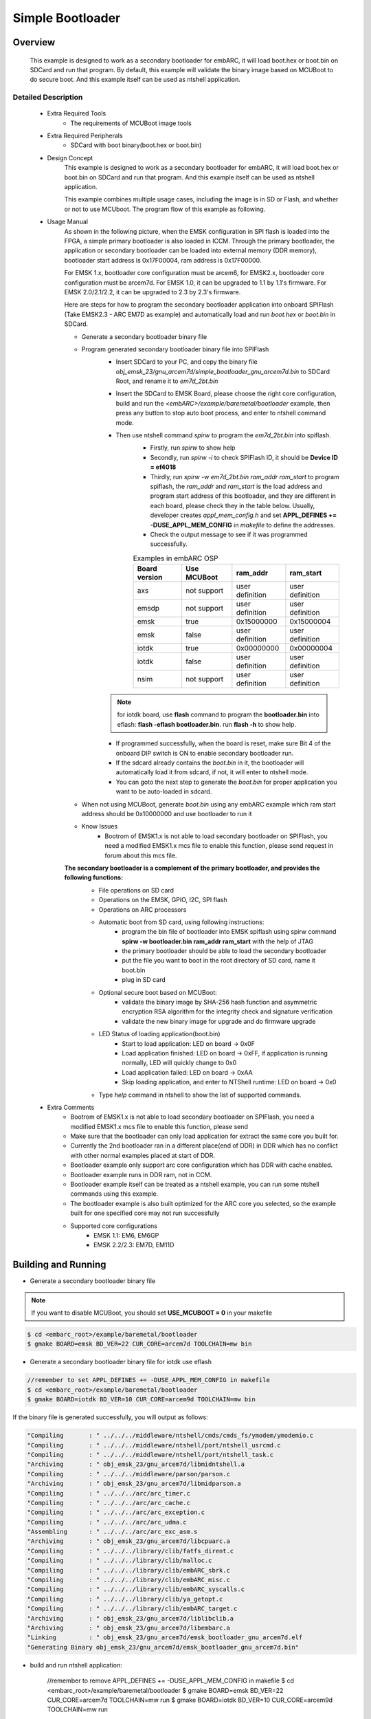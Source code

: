 .. _example_bootloader:

Simple Bootloader
#################

Overview
********

 This example is designed to work as a secondary bootloader for embARC, it will load boot.hex or boot.bin on SDCard and run that program. By default, this example will validate the binary image based on MCUBoot to do secure boot. And this example itself can be used as ntshell application.

Detailed Description
====================

 * Extra Required Tools
    - The requirements of MCUBoot image tools

 * Extra Required Peripherals
    - SDCard with boot binary(boot.hex or boot.bin)

 * Design Concept
    This example is designed to work as a secondary bootloader for embARC, it will load boot.hex or boot.bin on SDCard and run that program. And this example itself can be used as ntshell application.

    This example combines multiple usage cases, including the image is in SD or Flash, and whether or not to use MCUboot. The program flow of this example as following.

    .. image:: /pic/images/example/baremetal_bootloader/boot_loader_flow.jpg

 * Usage Manual
    As shown in the following picture, when the EMSK configuration in SPI flash is loaded into the FPGA, a simple primary bootloader is also loaded in ICCM. Through the primary bootloader, the application or secondary bootloader can be loaded into external memory (DDR memory), bootloader start address is 0x17F00004, ram address is 0x17F00000.

    For EMSK 1.x, bootloader core configuration must be arcem6, for EMSK2.x, bootloader core configuration must be arcem7d.
    For EMSK 1.0, it can be upgraded to 1.1 by 1.1's firmware. For EMSK 2.0/2.1/2.2, it can be upgraded to 2.3 by 2.3's firmware.

    .. image:: /pic/bootloader.jpg

    Here are steps for how to program the secondary bootloader application into onboard SPIFlash (Take EMSK2.3 - ARC EM7D as example) and automatically load and run *boot.hex* or *boot.bin* in SDCard.

    - Generate a secondary bootloader binary file

    - Program generated secondary bootloader binary file into SPIFlash
        + Insert SDCard to your PC, and copy the binary file *obj_emsk_23/gnu_arcem7d/simple_bootloader_gnu_arcem7d.bin* to SDCard Root, and rename it to *em7d_2bt.bin*
        + Insert the SDCard to EMSK Board, please choose the right core configuration, build and run the *<embARC>/example/baremetal/bootloader* example, then press any button to stop auto boot process, and enter to ntshell command mode.
        + Then use ntshell command *spirw* to program the *em7d_2bt.bin* into spiflash.
            - Firstly, run *spirw* to show help
            - Secondly, run *spirw -i* to check SPIFlash ID, it should be **Device ID = ef4018**
            - Thirdly, run *spirw -w em7d_2bt.bin ram_addr ram_start* to program spiflash, the *ram_addr* and *ram_start* is the load address and program start address of this bootloader, and they are different in each board, please check they in the table below. Usually, developer creates *appl_mem_config.h* and set **APPL_DEFINES += -DUSE_APPL_MEM_CONFIG** in *makefile* to define the addresses.
            - Check the output message to see if it was programmed successfully.

            .. table:: Examples in embARC OSP
                :widths: auto

                =======================  ======================  ======================  =======================
                Board version            Use MCUBoot             ram_addr                ram_start
                =======================  ======================  ======================  =======================
                axs                      not support             user definition         user definition
                emsdp                    not support             user definition         user definition
                emsk                     true                    0x15000000              0x15000004
                emsk                     false                   user definition         user definition
                iotdk                    true                    0x00000000              0x00000004
                iotdk                    false                   user definition         user definition
                nsim                     not support             user definition         user definition
                =======================  ======================  ======================  =======================

            .. image:: /pic/images/example/baremetal_bootloader/emsk_bootloader_program2splflash.jpg

        .. note:: for iotdk board, use **flash** command to program the **bootloader.bin** into eflash: **flash -eflash bootloader.bin**. run **flash -h** to show help.

        + If programmed successfully, when the board is reset, make sure Bit 4 of the onboard DIP switch is ON to enable secondary bootloader run.
        + If the sdcard already contains the *boot.bin* in it, the bootloader will automatically load it from sdcard, if not, it will enter to ntshell mode.
        + You can goto the next step to generate the *boot.bin* for proper application you want to be auto-loaded in sdcard.

        .. image:: /pic/images/example/baremetal_bootloader/emsk_bootloader_onspiflash.jpg

    - When not using MCUBoot, generate *boot.bin* using any embARC example which ram start address should be 0x10000000 and use bootloader to run it

    - Know Issues
        + Bootrom of EMSK1.x is not able to load secondary bootloader on SPIFlash, you need a modified EMSK1.x mcs file to enable this function, please send request in forum about this mcs file.

    **The secondary bootloader is a complement of the primary bootloader, and provides the following functions:**
        - File operations on SD card
        - Operations on the EMSK, GPIO, I2C, SPI flash
        - Operations on ARC processors
        - Automatic boot from SD card, using following instructions:
            + program the bin file of bootloader into EMSK spiflash using spirw command **spirw -w bootloader.bin ram_addr ram_start** with the help of JTAG
            + the primary bootloader should be able to load the secondary bootloader
            + put the file you want to boot in the root directory of SD card, name it boot.bin
            + plug in SD card

        - Optional secure boot based on MCUBoot:
            + validate the binary image by SHA-256 hash function and asymmetric encryption RSA algorithm for the integrity check and signature verification
            + validate the new binary image for upgrade and do firmware upgrade

        - LED Status of loading application(boot.bin)
            + Start to load application: LED on board -> 0x0F
            + Load application finished: LED on board -> 0xFF, if application is running normally, LED will quickly change to 0x0
            + Load application failed: LED on board -> 0xAA
            + Skip loading application, and enter to NTShell runtime: LED on board -> 0x0

        - Type *help* command in ntshell to show the list of supported commands.

        .. image:: /pic/images/example/baremetal_bootloader/emsk_bootloader.jpg

 * Extra Comments
    - Bootrom of EMSK1.x is not able to load secondary bootloader on SPIFlash, you need a modified EMSK1.x mcs file to enable this function, please send
    - Make sure that the bootloader can only load application for extract the same core you built for.
    - Currently the 2nd bootloader ran in a different place(end of DDR) in DDR which has no conflict with other normal examples placed at start of DDR.
    - Bootloader example only support arc core configuration which has DDR with cache enabled.
    - Bootloader example runs in DDR ram, not in CCM.
    - Bootloader example itself can be treated as a ntshell example, you can run some ntshell commands using this example.
    - The bootloader example is also built optimized for the ARC core you selected, so the example built for one specified core may not run successfully
    - Supported core configurations
        + EMSK 1.1: EM6, EM6GP
        + EMSK 2.2/2.3: EM7D, EM11D

Building and Running
********************

- Generate a secondary bootloader binary file

.. note:: If you want to disable MCUBoot, you should set **USE_MCUBOOT = 0** in your makefile

.. code-block:: console

    $ cd <embarc_root>/example/baremetal/bootloader
    $ gmake BOARD=emsk BD_VER=22 CUR_CORE=arcem7d TOOLCHAIN=mw bin

- Generate a secondary bootloader binary file for iotdk use eflash

.. code-block:: console

    //remember to set APPL_DEFINES += -DUSE_APPL_MEM_CONFIG in makefile
    $ cd <embarc_root>/example/baremetal/bootloader
    $ gmake BOARD=iotdk BD_VER=10 CUR_CORE=arcem9d TOOLCHAIN=mw bin

If the binary file is generated successfully, you will output as follows:

.. code-block:: console

	"Compiling       : " ../../../middleware/ntshell/cmds/cmds_fs/ymodem/ymodemio.c
	"Compiling       : " ../../../middleware/ntshell/port/ntshell_usrcmd.c
	"Compiling       : " ../../../middleware/ntshell/port/ntshell_task.c
	"Archiving       : " obj_emsk_23/gnu_arcem7d/libmidntshell.a
	"Compiling       : " ../../../middleware/parson/parson.c
	"Archiving       : " obj_emsk_23/gnu_arcem7d/libmidparson.a
	"Compiling       : " ../../../arc/arc_timer.c
	"Compiling       : " ../../../arc/arc_cache.c
	"Compiling       : " ../../../arc/arc_exception.c
	"Compiling       : " ../../../arc/arc_udma.c
	"Assembling      : " ../../../arc/arc_exc_asm.s
	"Archiving       : " obj_emsk_23/gnu_arcem7d/libcpuarc.a
	"Compiling       : " ../../../library/clib/fatfs_dirent.c
	"Compiling       : " ../../../library/clib/malloc.c
	"Compiling       : " ../../../library/clib/embARC_sbrk.c
	"Compiling       : " ../../../library/clib/embARC_misc.c
	"Compiling       : " ../../../library/clib/embARC_syscalls.c
	"Compiling       : " ../../../library/clib/ya_getopt.c
	"Compiling       : " ../../../library/clib/embARC_target.c
	"Archiving       : " obj_emsk_23/gnu_arcem7d/liblibclib.a
	"Archiving       : " obj_emsk_23/gnu_arcem7d/libembarc.a
	"Linking         : " obj_emsk_23/gnu_arcem7d/emsk_bootloader_gnu_arcem7d.elf
	"Generating Binary obj_emsk_23/gnu_arcem7d/emsk_bootloader_gnu_arcem7d.bin"

- build and run ntshell application:

    //remember to remove APPL_DEFINES += -DUSE_APPL_MEM_CONFIG in makefile
    $ cd <embarc_root>/example/baremetal/bootloader
    $ gmake BOARD=emsk BD_VER=22 CUR_CORE=arcem7d TOOLCHAIN=mw run
    $ gmake BOARD=iotdk BD_VER=10 CUR_CORE=arcem9d TOOLCHAIN=mw run

- Generate *boot.bin* using any embARC example
    + Here take *<embarc_root>/example/freertos/kernel* for example

    + When using MCUBoot, you should modify **LIB_SEL += mcuboot** and **MID_SEL += mbedtls** in your makefile to enable MCUBoot. And you should use the imgtool to sign the generated binary

    .. code-block:: console

        $ cd <embarc_root>/example/freertos/kernel
        $ gmake BOARD=emsk BD_VER=22 CUR_CORE=arcem7d TOOLCHAIN=mw bin
        $ gmake BOARD=emsk BD_VER=22 CUR_CORE=arcem7d TOOLCHAIN=mw sign

      Or you can use sign command directly, which will generate binary firstly and sign it

    + When not using MCUBoot, the example ram start address should be 0x10000000

    .. code-block:: console

        $ cd <embarc_root>/example/freertos/kernel
        $ gmake BOARD=emsk BD_VER=22 CUR_CORE=arcem7d TOOLCHAIN=mw bin

    + Insert SDCard to PC, and copy generated binary file *obj_emsk_22/mw_arcem7d/freertos_kernel_mw_arcem7d.bin* to SDCard Root, and rename it to boot.bin
      Please note that when using MCUBoot, the origin binary name is *obj_emsk_22/mw_arcem7d/signed_freertos_kernel.bin*
    + Insert SDCard back to EMSK, make sure bit 4 of DIP Switch is ON, and press re-configure button above letter **C**, and wait for autoload.

.. note:: Make sure you have selected the correct configuration of EMSK via DIP switches and that you have reset the board (button above "R") to confirm its configuration

Sample Output
=============

The output depends on the *boot.bin*. This sample is using *<embarc_root>/example/freertos/kernel*.

.. image:: /pic/images/example/baremetal_bootloader/emsk_bootloader_loadbootbin.jpg

.. image:: /pic/images/example/baremetal_bootloader/emsk_bootloader_mcuboot.jpg
